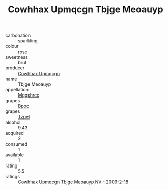 :PROPERTIES:
:ID:                     5a84562f-a630-4205-aa1d-6b46c37d1ec3
:END:
#+TITLE: Cowhhax Upmqcgn Tbjge Meoauyp 

- carbonation :: sparkling
- colour :: rose
- sweetness :: brut
- producer :: [[id:3e62d896-76d3-4ade-b324-cd466bcc0e07][Cowhhax Upmqcgn]]
- name :: Tbjge Meoauyp
- appellation :: [[id:e509dff3-47a1-40fb-af4a-d7822c00b9e5][Mqqshrcx]]
- grapes :: [[id:3e7e650d-931b-4d4e-9f3d-16d1e2f078c9][Bpoc]]
- grapes :: [[id:b0bb8fc4-9992-4777-b729-2bd03118f9f8][Tzpel]]
- alcohol :: 9.43
- acquired :: 2
- consumed :: 1
- available :: 1
- rating :: 5.5
- ratings :: [[id:2c6f6dc8-c923-4da7-ba93-5d497e4585cf][Cowhhax Upmqcgn Tbjge Meoauyp NV - 2009-2-18]]


